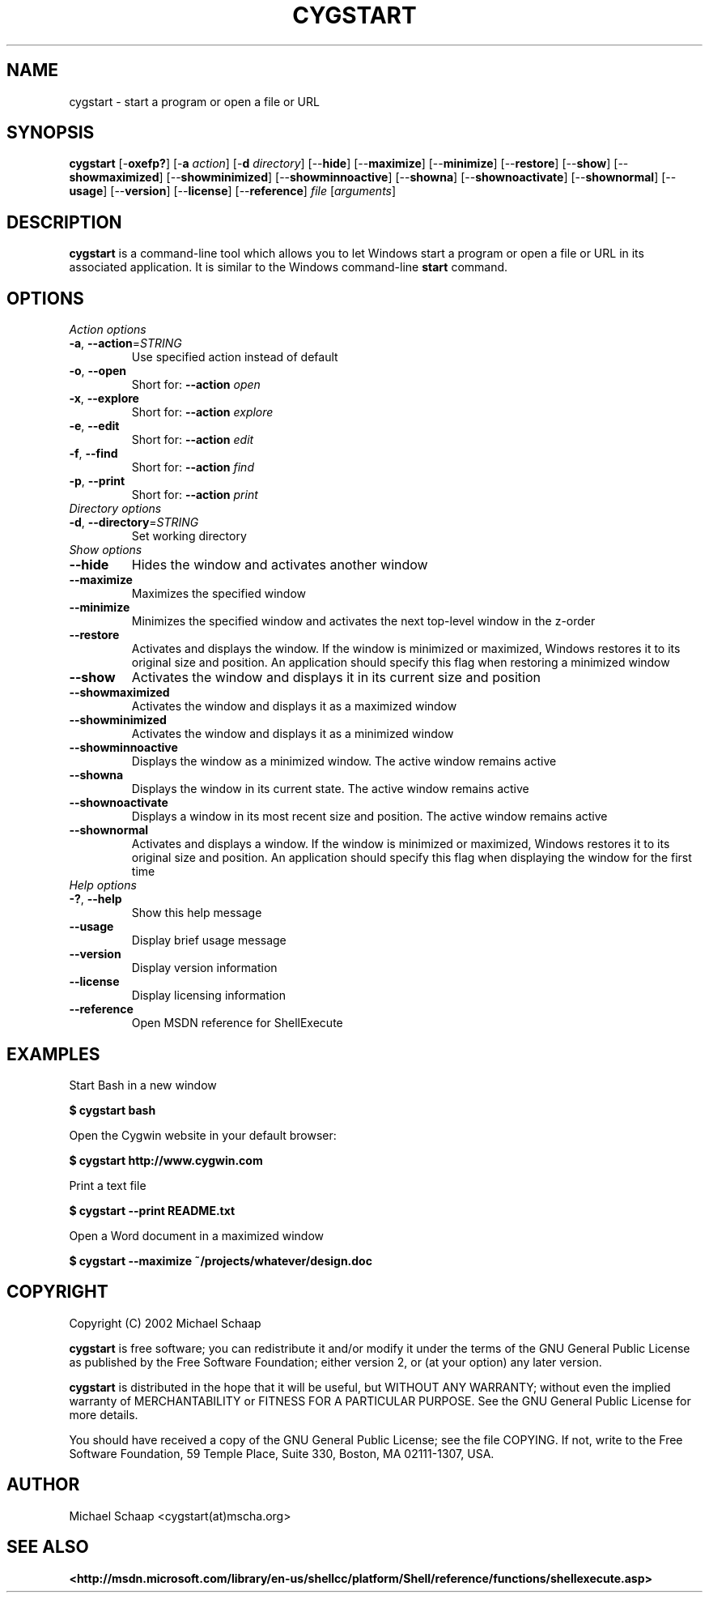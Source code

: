 .\"{{{}}}
.\"{{{  Title
.TH CYGSTART 1 "14 Mar 2002" "cygstart 1.0 (cygutils)" "Cygutils"
.\"}}}
.\"{{{  Name
.SH NAME
cygstart \- start a program or open a file or URL
.\"}}}
.\"{{{  Synopsis
.SH SYNOPSIS
.B cygstart
.RB "[\-\fBoxefp?\fP] [\-\fBa\fP \fIaction\fP] [\-\fBd\fP \fIdirectory\fP]"
.RB "[\-\-\fBhide\fP] [\-\-\fBmaximize\fP] [\-\-\fBminimize\fP]"
.RB "[\-\-\fBrestore\fP] [\-\-\fBshow\fP] [\-\-\fBshowmaximized\fP]"
.RB "[\-\-\fBshowminimized\fP] [\-\-\fBshowminnoactive\fP]"
.RB "[\-\-\fBshowna\fP] [\-\-\fBshownoactivate\fP]"
.RB "[\-\-\fBshownormal\fP] [\-\-\fBusage\fP] [\-\-\fBversion\fP]"
.RB "[\-\-\fBlicense\fP] [\-\-\fBreference\fP]"
.RB "\fIfile\fP [\fIarguments\fP]"
.br
.\"}}}
.\"{{{  Description
.SH DESCRIPTION
.B cygstart
is a command-line tool which allows you to let Windows start a program or open
a file or URL in its associated application.  It is similar to the Windows
command-line \fBstart\fP command.
.\"}}}
.\"{{{  Options
.SH OPTIONS

.TP
\fIAction options\fP

.TP
\fB\-a\fP, \fB\-\-action\fP=\fISTRING\fP
Use specified action instead of default

.TP
\fB\-o\fP, \fB\-\-open\fP
Short for: \fB\-\-action\fP \fIopen\fP

.TP
\fB\-x\fP, \fB\-\-explore\fP
Short for: \fB\-\-action\fP \fIexplore\fP

.TP
\fB\-e\fP, \fB\-\-edit\fP
Short for: \fB\-\-action\fP \fIedit\fP

.TP
\fB\-f\fP, \fB\-\-find\fP
Short for: \fB\-\-action\fP \fIfind\fP

.TP
\fB\-p\fP, \fB\-\-print\fP
Short for: \fB\-\-action\fP \fIprint\fP

.TP
\fIDirectory options\fP

.TP
\fB\-d\fP, \fB\-\-directory\fP=\fISTRING\fP
Set working directory

.TP
\fIShow options\fP

.TP
\fB\-\-hide\fP
Hides the window and activates another window

.TP
\fB\-\-maximize\fP
Maximizes the specified window

.TP
\fB\-\-minimize\fP
Minimizes the specified window and activates the
next top-level window in the z-order

.TP
\fB\-\-restore\fP
Activates and displays the window. If the window
is minimized or maximized, Windows restores it to
its original size and position. An application
should specify this flag when restoring a
minimized window

.TP
\fB\-\-show\fP
Activates the window and displays it in its
current size and position

.TP
\fB\-\-showmaximized\fP
Activates the window and displays it as a
maximized window

.TP
\fB\-\-showminimized\fP
Activates the window and displays it as a
minimized window

.TP
\fB\-\-showminnoactive\fP
Displays the window as a minimized window. The
active window remains active

.TP
\fB\-\-showna\fP
Displays the window in its current state. The
active window remains active

.TP
\fB\-\-shownoactivate\fP
Displays a window in its most recent size and
position. The active window remains active

.TP
\fB\-\-shownormal\fP
Activates and displays a window. If the window is
minimized or maximized, Windows restores it to
its original size and position. An application
should specify this flag when displaying the
window for the first time

.TP
\fIHelp options\fP

.TP
\fB\-?\fP, \fB\-\-help\fP
Show this help message

.TP
\fB\-\-usage\fP
Display brief usage message

.TP
\fB\-\-version\fP
Display version information

.TP
\fB\-\-license\fP
Display licensing information

.TP
\fB\-\-reference\fP
Open MSDN reference for ShellExecute

.SH EXAMPLES
Start Bash in a new window
.PP
.nf
\fB$ cygstart bash\fP
.fi
.PP
Open the Cygwin website in your default browser:
.PP
.nf
\fB$ cygstart http://www.cygwin.com\fP
.fi
.PP
Print a text file
.PP
.nf
\fB$ cygstart --print README.txt\fP
.fi
.PP
Open a Word document in a maximized window
.PP
.nf
\fB$ cygstart --maximize ~/projects/whatever/design.doc\fP
.fi

.SH COPYRIGHT
Copyright (C) 2002 Michael Schaap
.PP
\fBcygstart\fP is free software; you can redistribute it and/or modify
it under the terms of the GNU General Public License as published by
the Free Software Foundation; either version 2, or (at your option) any 
later version.
.PP
\fBcygstart\fP is distributed in the hope that it will be useful, but
WITHOUT ANY WARRANTY; without even the implied warranty of MERCHANTABILITY
or FITNESS FOR A PARTICULAR PURPOSE. See the GNU General Public License for 
more details.
.PP
You should have received a copy of the GNU General Public License; 
see the file COPYING. If not, write to the 
Free Software Foundation, 
59 Temple Place,
Suite 330, Boston, MA  02111-1307, USA.

.\"{{{  Author
.SH AUTHOR
Michael Schaap <cygstart(at)mscha.org>
.\"}}}
.\"{{{  See also
.SH "SEE ALSO"
.BR <http://msdn.microsoft.com/library/en-us/shellcc/platform/Shell/reference/functions/shellexecute.asp>
.\"}}}
